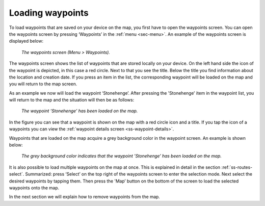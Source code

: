 .. _ss-waypoint-load:

Loading waypoints
=================
To load waypoints that are saved on your device on the map,
you first have to open the waypoints screen. You can open
the waypoints screen by pressing ‘Waypoints’ in the :ref:`menu <sec-menu>`.
An example of the waypoints screen is displayed below:

.. figure:: _static/waypoints-load1.png
   :height: 568px
   :width: 320px
   :alt: Loading waypoints Topo GPS

   *The waypoints screen (Menu > Waypoints).*

The waypoints screen shows the list of waypoints that are stored locally on your device. On the left hand side the icon of the waypoint is depicted, in this case a red circle. Next to that you see the title. Below the title you find information about the location and creation date. If you press an item in the list, the corresponding waypoint will be loaded on the map and you will return to the map screen.

As an example we now will load the waypoint ‘Stonehenge’. After pressing the 'Stonehenge' item in the waypoint list, you will return to the map and the situation will then be as follows:

.. figure:: _static/waypoints-load2.jpg
   :height: 568px
   :width: 320px
   :alt: Loading waypoints Topo GPS

   *The waypoint ‘Stonehenge’ has been loaded on the map.*

In the figure you can see that a waypoint is shown on the map with a red circle icon and a title. If you tap the icon of a waypoints you can view the :ref:`waypoint details screen <ss-waypoint-details>`.

Waypoints that are loaded on the map acquire a grey background color in the waypoint screen. An example is shown below:

.. figure:: _static/waypoints-load3.png
   :height: 568px
   :width: 320px
   :alt: Loading waypoints Topo GPS

   *The grey background color indicates that the waypoint ’Stonehenge’ has been loaded on the map.*

It is also possible to load multiple waypoints on the map at once. This is explained in detail in the section :ref:`ss-routes-select`. Summarized: press ‘Select’ on the top right of the waypoints screen to enter the selection mode. Next select the desired waypoints by tapping them. Then press the 'Map’ button on the bottom of the screen to load the selected waypoints onto the map.

In the next section we will explain how to remove waypoints from the map.

